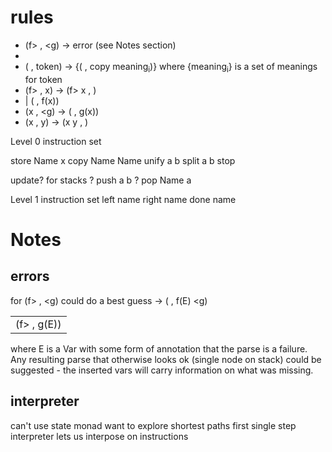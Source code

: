 * rules

 - (f> , <g) -> error (see Notes section)
 - 
 - ( , token) -> {( , copy meaning_i)}
    where {meaning_i} is a set of meanings for token
 - (f> , x) -> (f> x , )
 -           | ( , f(x))
 - (x , <g) -> ( , g(x))
 - (x , y) -> (x y , )

Level 0 instruction set

store Name x
copy Name Name
unify a b
split a b
stop

update? for stacks
  ? push a b
  ? pop Name a

Level 1 instruction set
left name
right name
done name

* Notes
** errors
for (f> , <g) could do a best guess
  -> ( , f(E) <g)
   | (f> , g(E))

where E is a Var with some form of annotation
that the parse is a failure. Any resulting parse
that otherwise looks ok (single node on stack)
could be suggested - the inserted vars will carry
information on what was missing.

** interpreter
can't use state monad
want to explore shortest paths first
single step interpreter lets us interpose on instructions


